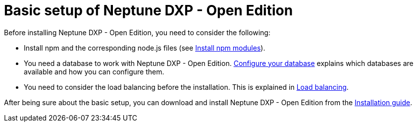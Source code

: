 = Basic setup of Neptune DXP - Open Edition

Before installing Neptune DXP - Open Edition, you need to consider the following:

* Install npm and the corresponding node.js files (see xref:npm-module.adoc[Install npm modules]).
* You need a database to work with Neptune DXP - Open Edition.  xref:configuring-database.adoc[Configure your database] explains which databases are available and how you can configure them.
* You need to consider the load balancing before the installation. This is explained in xref:load-balancing.adoc[Load balancing].

After being sure about the basic setup, you can download and install Neptune DXP - Open Edition from the xref:installation-guide.adoc[Installation guide].